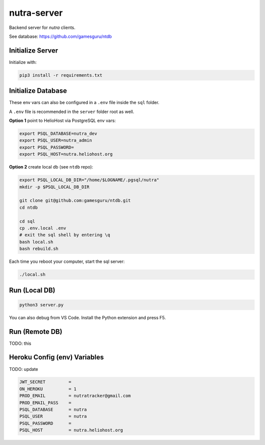 **************
 nutra-server
**************

.. image:: https://api.travis-ci.com/gamesguru/nutra-server.svg?branch=master
    :target: https://travis-ci.com/gamesguru/nutra-server

Backend server for `nutra` clients.

See database: https://github.com/gamesguru/ntdb

Initialize Server
#################

Initialize with:

.. code-block:: bash

    pip3 install -r requirements.txt

Initialize Database
###################

These env vars can also be configured in a ``.env`` file inside the ``sql`` folder.

A ``.env`` file is recommended in the ``server`` folder root as well.

**Option 1** point to HelioHost via PostgreSQL env vars:

.. code-block:: bash

    export PSQL_DATABASE=nutra_dev
    export PSQL_USER=nutra_admin
    export PSQL_PASSWORD=
    export PSQL_HOST=nutra.heliohost.org

**Option 2** create local db (see ``ntdb`` repo):

.. code-block:: bash

    export PSQL_LOCAL_DB_DIR="/home/$LOGNAME/.pgsql/nutra"
    mkdir -p $PSQL_LOCAL_DB_DIR

    git clone git@github.com:gamesguru/ntdb.git
    cd ntdb

    cd sql
    cp .env.local .env
    # exit the sql shell by entering \q
    bash local.sh
    bash rebuild.sh

Each time you reboot your computer, start the sql server:

.. code-block:: bash

    ./local.sh

Run (Local DB)
##############

.. code-block:: bash

    python3 server.py

You can also debug from VS Code.
Install the Python extension and press F5.

Run (Remote DB)
###############

TODO: this

Heroku Config (env) Variables
#############################

TODO: update

.. code-block:: bash

    JWT_SECRET         =
    ON_HEROKU          = 1
    PROD_EMAIL         = nutratracker@gmail.com
    PROD_EMAIL_PASS    =
    PSQL_DATABASE      = nutra
    PSQL_USER          = nutra
    PSQL_PASSWORD      =
    PSQL_HOST          = nutra.heliohost.org
